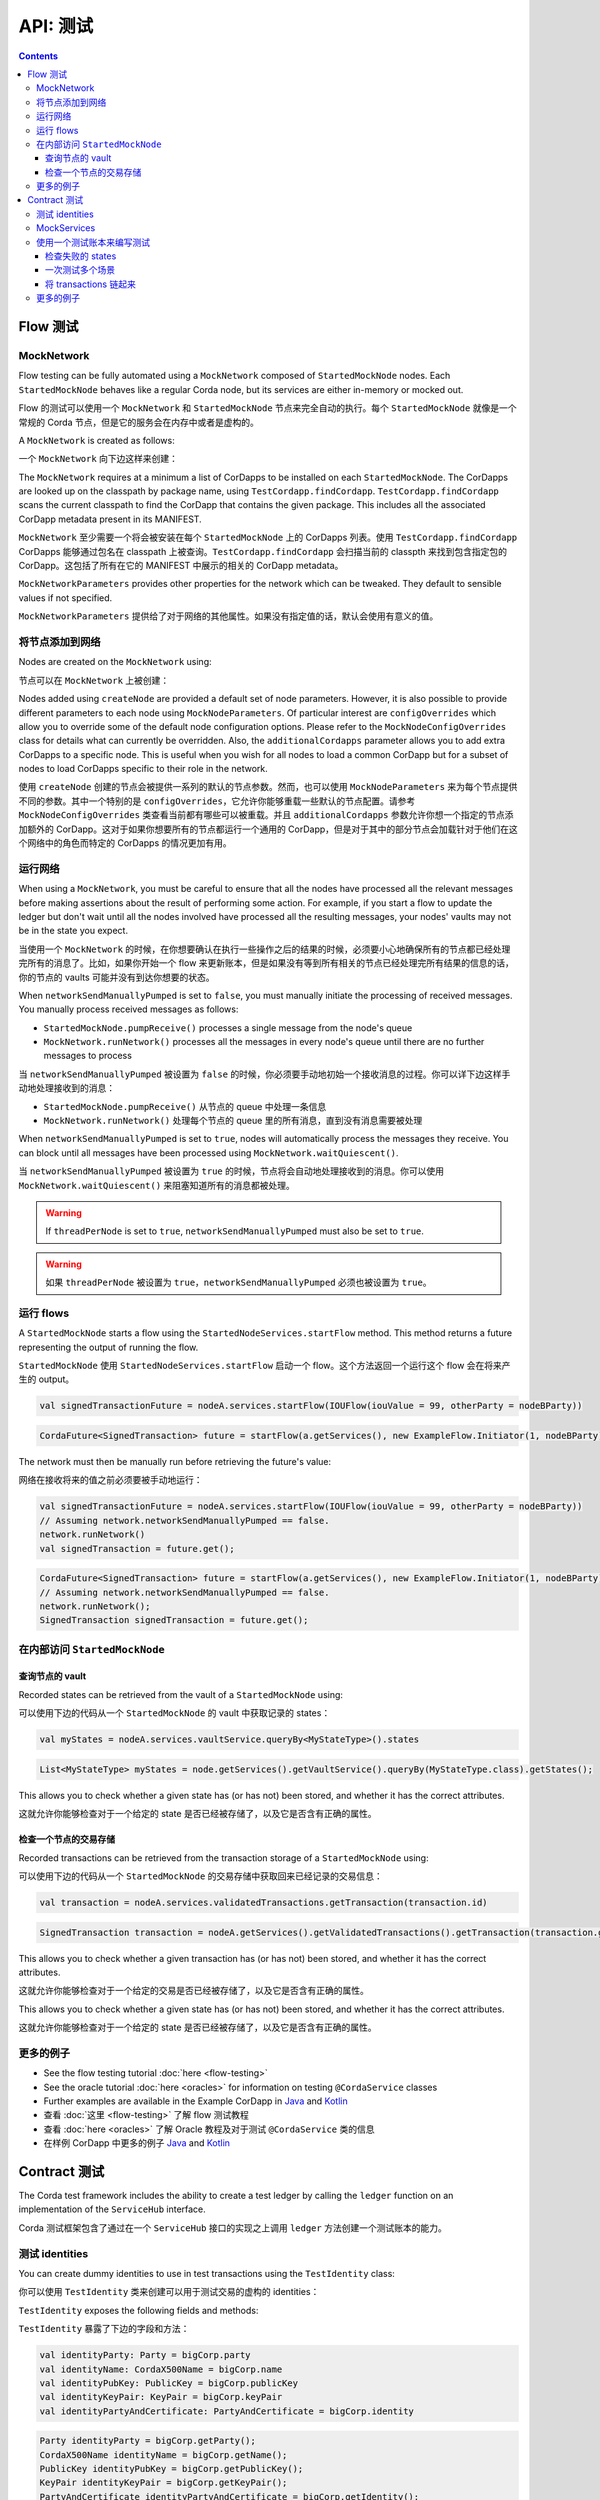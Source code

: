 .. highlight:: kotlin
.. raw:: html

   <script type="text/javascript" src="_static/jquery.js"></script>
   <script type="text/javascript" src="_static/codesets.js"></script>

API: 测试
============

.. contents::

Flow 测试
------------

MockNetwork
^^^^^^^^^^^

Flow testing can be fully automated using a ``MockNetwork`` composed of ``StartedMockNode`` nodes. Each
``StartedMockNode`` behaves like a regular Corda node, but its services are either in-memory or mocked out.

Flow 的测试可以使用一个 ``MockNetwork`` 和 ``StartedMockNode`` 节点来完全自动的执行。每个 ``StartedMockNode`` 就像是一个常规的 Corda 节点，但是它的服务会在内存中或者是虚构的。

A ``MockNetwork`` is created as follows:

一个 ``MockNetwork`` 向下边这样来创建：

.. container:: codeset

    .. literalinclude:: ../../docs/source/example-code/src/main/kotlin/net/corda/docs/kotlin/MockNetworkTestsTutorial.kt
        :language: kotlin
        :start-after: DOCSTART 1
        :end-before: DOCEND 1

    .. literalinclude:: ../../docs/source/example-code/src/main/java/net/corda/docs/java/MockNetworkTestsTutorial.java
        :language: java
        :start-after: DOCSTART 1
        :end-before: DOCEND 1

The ``MockNetwork`` requires at a minimum a list of CorDapps to be installed on each ``StartedMockNode``. The CorDapps are looked up on the
classpath by package name, using ``TestCordapp.findCordapp``. ``TestCordapp.findCordapp`` scans the current classpath to find the CorDapp that contains the given package.
This includes all the associated CorDapp metadata present in its MANIFEST.

``MockNetwork`` 至少需要一个将会被安装在每个 ``StartedMockNode`` 上的 CorDapps 列表。使用 ``TestCordapp.findCordapp`` CorDapps 能够通过包名在 classpath 上被查询。``TestCordapp.findCordapp`` 会扫描当前的 classpth 来找到包含指定包的 CorDapp。这包括了所有在它的 MANIFEST 中展示的相关的 CorDapp metadata。

``MockNetworkParameters`` provides other properties for the network which can be tweaked. They default to sensible values if not specified.

``MockNetworkParameters`` 提供给了对于网络的其他属性。如果没有指定值的话，默认会使用有意义的值。

将节点添加到网络
^^^^^^^^^^^^^^^^^^^^^^^^^^^

Nodes are created on the ``MockNetwork`` using:

节点可以在 ``MockNetwork`` 上被创建：

.. container:: codeset

    .. literalinclude:: ../../docs/source/example-code/src/main/kotlin/net/corda/docs/kotlin/MockNetworkTestsTutorial.kt
        :language: kotlin
        :start-after: DOCSTART 2
        :end-before: DOCEND 2

    .. literalinclude:: ../../docs/source/example-code/src/main/java/net/corda/docs/java/MockNetworkTestsTutorial.java
        :language: java
        :start-after: DOCSTART 2
        :end-before: DOCEND 2

Nodes added using ``createNode`` are provided a default set of node parameters. However, it is also possible to
provide different parameters to each node using ``MockNodeParameters``. Of particular interest are ``configOverrides`` which allow you to
override some of the default node configuration options. Please refer to the ``MockNodeConfigOverrides`` class for details what can currently
be overridden. Also, the ``additionalCordapps`` parameter allows you to add extra CorDapps to a specific node. This is useful when you wish
for all nodes to load a common CorDapp but for a subset of nodes to load CorDapps specific to their role in the network.

使用 ``createNode`` 创建的节点会被提供一系列的默认的节点参数。然而，也可以使用 ``MockNodeParameters`` 来为每个节点提供不同的参数。其中一个特别的是 ``configOverrides``，它允许你能够重载一些默认的节点配置。请参考 ``MockNodeConfigOverrides`` 类查看当前都有哪些可以被重载。并且 ``additionalCordapps`` 参数允许你想一个指定的节点添加额外的 CorDapp。这对于如果你想要所有的节点都运行一个通用的 CorDapp，但是对于其中的部分节点会加载针对于他们在这个网络中的角色而特定的 CorDapps 的情况更加有用。

运行网络
^^^^^^^^^^^^^^^^^^^
When using a ``MockNetwork``, you must be careful to ensure that all the nodes have processed all the relevant messages 
before making assertions about the result of performing some action. For example, if you start a flow to update the ledger 
but don't wait until all the nodes involved have processed all the resulting messages, your nodes' vaults may not be in 
the state you expect.

当使用一个 ``MockNetwork`` 的时候，在你想要确认在执行一些操作之后的结果的时候，必须要小心地确保所有的节点都已经处理完所有的消息了。比如，如果你开始一个 flow 来更新账本，但是如果没有等到所有相关的节点已经处理完所有结果的信息的话，你的节点的 vaults 可能并没有到达你想要的状态。

When ``networkSendManuallyPumped`` is set to ``false``, you must manually initiate the processing of received messages. 
You manually process received messages as follows:

* ``StartedMockNode.pumpReceive()`` processes a single message from the node's queue
* ``MockNetwork.runNetwork()`` processes all the messages in every node's queue until there are no further messages to
  process

当 ``networkSendManuallyPumped`` 被设置为 ``false`` 的时候，你必须要手动地初始一个接收消息的过程。你可以详下边这样手动地处理接收到的消息：

* ``StartedMockNode.pumpReceive()`` 从节点的 queue 中处理一条信息
* ``MockNetwork.runNetwork()`` 处理每个节点的 queue 里的所有消息，直到没有消息需要被处理
      
When ``networkSendManuallyPumped`` is set to ``true``, nodes will automatically process the messages they receive. You 
can block until all messages have been processed using ``MockNetwork.waitQuiescent()``.

当 ``networkSendManuallyPumped`` 被设置为 ``true`` 的时候，节点将会自动地处理接收到的消息。你可以使用 ``MockNetwork.waitQuiescent()`` 来阻塞知道所有的消息都被处理。

.. warning:: If ``threadPerNode`` is set to ``true``, ``networkSendManuallyPumped`` must also be set to ``true``.

.. warning:: 如果 ``threadPerNode`` 被设置为 ``true``，``networkSendManuallyPumped`` 必须也被设置为 ``true``。

运行 flows
^^^^^^^^^^^^^

A ``StartedMockNode`` starts a flow using the ``StartedNodeServices.startFlow`` method. This method returns a future
representing the output of running the flow.

``StartedMockNode`` 使用 ``StartedNodeServices.startFlow`` 启动一个 flow。这个方法返回一个运行这个 flow 会在将来产生的 output。

.. container:: codeset

   .. sourcecode:: kotlin

        val signedTransactionFuture = nodeA.services.startFlow(IOUFlow(iouValue = 99, otherParty = nodeBParty))

   .. sourcecode:: java

        CordaFuture<SignedTransaction> future = startFlow(a.getServices(), new ExampleFlow.Initiator(1, nodeBParty));

The network must then be manually run before retrieving the future's value:

网络在接收将来的值之前必须要被手动地运行：

.. container:: codeset

   .. sourcecode:: kotlin

        val signedTransactionFuture = nodeA.services.startFlow(IOUFlow(iouValue = 99, otherParty = nodeBParty))
        // Assuming network.networkSendManuallyPumped == false.
        network.runNetwork()
        val signedTransaction = future.get();

   .. sourcecode:: java

        CordaFuture<SignedTransaction> future = startFlow(a.getServices(), new ExampleFlow.Initiator(1, nodeBParty));
        // Assuming network.networkSendManuallyPumped == false.
        network.runNetwork();
        SignedTransaction signedTransaction = future.get();

在内部访问 ``StartedMockNode``
^^^^^^^^^^^^^^^^^^^^^^^^^^^^^^^^^^^^^^^

查询节点的 vault
~~~~~~~~~~~~~~~~~~~~~~~

Recorded states can be retrieved from the vault of a ``StartedMockNode`` using:

可以使用下边的代码从一个 ``StartedMockNode`` 的 vault 中获取记录的 states：

.. container:: codeset

   .. sourcecode:: kotlin

        val myStates = nodeA.services.vaultService.queryBy<MyStateType>().states

   .. sourcecode:: java

        List<MyStateType> myStates = node.getServices().getVaultService().queryBy(MyStateType.class).getStates();

This allows you to check whether a given state has (or has not) been stored, and whether it has the correct attributes.

这就允许你能够检查对于一个给定的 state 是否已经被存储了，以及它是否含有正确的属性。

检查一个节点的交易存储
~~~~~~~~~~~~~~~~~~~~~~~~~~~~~~~~~~~~~~

Recorded transactions can be retrieved from the transaction storage of a ``StartedMockNode`` using:

可以使用下边的代码从一个 ``StartedMockNode`` 的交易存储中获取回来已经记录的交易信息：

.. container:: codeset

   .. sourcecode:: kotlin

        val transaction = nodeA.services.validatedTransactions.getTransaction(transaction.id)

   .. sourcecode:: java

        SignedTransaction transaction = nodeA.getServices().getValidatedTransactions().getTransaction(transaction.getId())

This allows you to check whether a given transaction has (or has not) been stored, and whether it has the correct
attributes.

这就允许你能够检查对于一个给定的交易是否已经被存储了，以及它是否含有正确的属性。

This allows you to check whether a given state has (or has not) been stored, and whether it has the correct attributes.

这就允许你能够检查对于一个给定的 state 是否已经被存储了，以及它是否含有正确的属性。

更多的例子
^^^^^^^^^^^^^^^^

* See the flow testing tutorial :doc:`here <flow-testing>`
* See the oracle tutorial :doc:`here <oracles>` for information on testing ``@CordaService`` classes
* Further examples are available in the Example CorDapp in
  `Java <https://github.com/corda/samples/blob/release-V|platform_version|/cordapp-example/workflows-java/src/test/java/com/example/flow/IOUFlowTests.java>`_ and
  `Kotlin <https://github.com/corda/samples/blob/release-V|platform_version|/cordapp-example/workflows-kotlin/src/test/kotlin/com/example/flow/IOUFlowTests.kt>`_

* 查看 :doc:`这里 <flow-testing>` 了解 flow 测试教程
* 查看 :doc:`here <oracles>` 了解 Oracle 教程及对于测试 ``@CordaService`` 类的信息
* 在样例 CorDapp 中更多的例子
  `Java <https://github.com/corda/samples/blob/release-V|platform_version|/cordapp-example/workflows-java/src/test/java/com/example/flow/IOUFlowTests.java>`_ and
  `Kotlin <https://github.com/corda/samples/blob/release-V|platform_version|/cordapp-example/workflows-kotlin/src/test/kotlin/com/example/flow/IOUFlowTests.kt>`_

Contract 测试
----------------

The Corda test framework includes the ability to create a test ledger by calling the ``ledger`` function
on an implementation of the ``ServiceHub`` interface.

Corda 测试框架包含了通过在一个 ``ServiceHub`` 接口的实现之上调用 ``ledger`` 方法创建一个测试账本的能力。

测试 identities
^^^^^^^^^^^^^^^

You can create dummy identities to use in test transactions using the ``TestIdentity`` class:

你可以使用 ``TestIdentity`` 类来创建可以用于测试交易的虚构的 identities：

.. container:: codeset

    .. literalinclude:: ../../docs/source/example-code/src/test/kotlin/net/corda/docs/kotlin/tutorial/testdsl/TutorialTestDSL.kt
        :language: kotlin
        :start-after: DOCSTART 14
        :end-before: DOCEND 14
        :dedent: 8

    .. literalinclude:: ../../docs/source/example-code/src/test/java/net/corda/docs/java/tutorial/testdsl/TutorialTestDSL.java
        :language: java
        :start-after: DOCSTART 14
        :end-before: DOCEND 14
        :dedent: 4

``TestIdentity`` exposes the following fields and methods:

``TestIdentity`` 暴露了下边的字段和方法：

.. container:: codeset

   .. sourcecode:: kotlin

        val identityParty: Party = bigCorp.party
        val identityName: CordaX500Name = bigCorp.name
        val identityPubKey: PublicKey = bigCorp.publicKey
        val identityKeyPair: KeyPair = bigCorp.keyPair
        val identityPartyAndCertificate: PartyAndCertificate = bigCorp.identity

   .. sourcecode:: java

        Party identityParty = bigCorp.getParty();
        CordaX500Name identityName = bigCorp.getName();
        PublicKey identityPubKey = bigCorp.getPublicKey();
        KeyPair identityKeyPair = bigCorp.getKeyPair();
        PartyAndCertificate identityPartyAndCertificate = bigCorp.getIdentity();

You can also create a unique ``TestIdentity`` using the ``fresh`` method:

你也可以使用 ``fresh`` 方法创建一个唯一的 ``TestIdentity``：

.. container:: codeset

   .. sourcecode:: kotlin

        val uniqueTestIdentity: TestIdentity = TestIdentity.fresh("orgName")

   .. sourcecode:: java

        TestIdentity uniqueTestIdentity = TestIdentity.Companion.fresh("orgName");

MockServices
^^^^^^^^^^^^

A mock implementation of ``ServiceHub`` is provided in ``MockServices``. This is a minimal ``ServiceHub`` that
suffices to test contract logic. It has the ability to insert states into the vault, query the vault, and
construct and check transactions.

在 ``MockServices`` 中提供了对于 ``ServiceHub`` 的一个虚拟的实现。这是一个最小化的 ``ServiceHub`` 足够用来测试 contract 逻辑。它能够将 states 插入到 vault，查询 vault，以及构建和检查 transactions。

.. container:: codeset

    .. literalinclude:: ../../docs/source/example-code/src/test/kotlin/net/corda/docs/kotlin/tutorial/testdsl/TutorialTestDSL.kt
        :language: kotlin
        :start-after: DOCSTART 11
        :end-before: DOCEND 11
        :dedent: 4

    .. literalinclude:: ../../docs/source/example-code/src/test/java/net/corda/docs/java/tutorial/testdsl/TutorialTestDSL.java
        :language: java
        :start-after: DOCSTART 11
        :end-before: DOCEND 11
        :dedent: 4


Alternatively, there is a helper constructor which just accepts a list of ``TestIdentity``. The first identity provided is
the identity of the node whose ``ServiceHub`` is being mocked, and any subsequent identities are identities that the node
knows about. Only the calling package is scanned for cordapps and a test ``IdentityService`` is created
for you, using all the given identities.

或者，这里还有一个仅仅接收一个 ``TestIdentity`` 列表的 helper 构造函数。提供的第一个 identity 是模拟 ``ServiceHub`` 的节点的 identity，后续的 identities 是这个节点了解的其他的节点的 identities。只有这个调用的包会被扫描 CorDapps 并且一个测试的 ``IdentityService`` 会使用所有给定的属性被创建。

.. container:: codeset

    .. literalinclude:: ../../docs/source/example-code/src/test/kotlin/net/corda/docs/kotlin/tutorial/testdsl/TutorialTestDSL.kt
        :language: kotlin
        :start-after: DOCSTART 12
        :end-before: DOCEND 12
        :dedent: 4

    .. literalinclude:: ../../docs/source/example-code/src/test/java/net/corda/docs/java/tutorial/testdsl/TutorialTestDSL.java
        :language: java
        :start-after: DOCSTART 12
        :end-before: DOCEND 12
        :dedent: 4


使用一个测试账本来编写测试
^^^^^^^^^^^^^^^^^^^^^^^^^^^^^^^^^

The ``ServiceHub.ledger`` extension function allows you to create a test ledger. Within the ledger wrapper you can create
transactions using the ``transaction`` function. Within a transaction you can define the ``input`` and
``output`` states for the transaction, alongside any commands that are being executed, the ``timeWindow`` in which the
transaction has been executed, and any ``attachments``, as shown in this example test:

``ServiceHub.ledger`` 扩展方法允许你能够创建一个测试的账本。在账本的 wrapper 中，你可以使用 ``transaction`` 方法来创建 transactions。在一个 transaction 中，你可以为 transaction 定义 ``input`` 和 ``output`` states，以及任何的会被执行的 commands，transaction 需要遵循的 ``timeWindow``，和任何的 ``attachments``，就像下边的测试例子：

.. container:: codeset

    .. literalinclude:: ../../docs/source/example-code/src/test/kotlin/net/corda/docs/kotlin/tutorial/testdsl/TutorialTestDSL.kt
        :language: kotlin
        :start-after: DOCSTART 13
        :end-before: DOCEND 13
        :dedent: 4

    .. literalinclude:: ../../docs/source/example-code/src/test/java/net/corda/docs/java/tutorial/testdsl/TutorialTestDSL.java
        :language: java
        :start-after: DOCSTART 13
        :end-before: DOCEND 13
        :dedent: 4

Once all the transaction components have been specified, you can run ``verifies()`` to check that the given transaction is valid.

当所有的 transaction 组件都被指定，你可以运行 ``verifies()`` 来检查给定的 transaction 是否是有效的。

检查失败的 states
~~~~~~~~~~~~~~~~~~~~~~~~~~~

In order to test for failures, you can use the ``failsWith`` method, or in Kotlin the ``fails with`` helper method, which
assert that the transaction fails with a specific error. If you just want to assert that the transaction has failed without
verifying the message, there is also a ``fails`` method.

为了测试失败的情况，你可以使用 ``failsWith`` 方法，或者在 kotlin 中 ``fails with`` helper 方法，它可以造成 transaction 由于一个指定的错误而失败。如果你只是想造成 transaction 失败而不需要指定消息的话，也可以使用 ``fails`` 方法。

.. container:: codeset

    .. literalinclude:: ../../docs/source/example-code/src/test/kotlin/net/corda/docs/kotlin/tutorial/testdsl/TutorialTestDSL.kt
        :language: kotlin
        :start-after: DOCSTART 4
        :end-before: DOCEND 4
        :dedent: 4

    .. literalinclude:: ../../docs/source/example-code/src/test/java/net/corda/docs/java/tutorial/testdsl/TutorialTestDSL.java
        :language: java
        :start-after: DOCSTART 4
        :end-before: DOCEND 4
        :dedent: 4

.. note::

    The transaction DSL forces the last line of the test to be either a ``verifies`` or ``fails with`` statement.

.. note:: Transaction DSL 强制这个测试的最后一行或者是一个 ``verifies`` 或者是 ``fails with`` 语句。

一次测试多个场景
~~~~~~~~~~~~~~~~~~~~~~~~~~~~~~~~~~

Within a single transaction block, you can assert several times that the transaction constructed so far either passes or
fails verification. For example, you could test that a contract fails to verify because it has no output states, and then
add the relevant output state and check that the contract verifies successfully, as in the following example:

在一个 transaction 块中，对于构建好的一个 transaction，你可以制造出多次的成功或者失败的验证。比如，你可以测试一个 contract 由于没有 output states 而失败，然后添加相关的 output state 并且检查这个 contract 是否能够成功，像下边的例子那样：

.. container:: codeset

    .. literalinclude:: ../../docs/source/example-code/src/test/kotlin/net/corda/docs/kotlin/tutorial/testdsl/TutorialTestDSL.kt
        :language: kotlin
        :start-after: DOCSTART 5
        :end-before: DOCEND 5
        :dedent: 4

    .. literalinclude:: ../../docs/source/example-code/src/test/java/net/corda/docs/java/tutorial/testdsl/TutorialTestDSL.java
        :language: java
        :start-after: DOCSTART 5
        :end-before: DOCEND 5
        :dedent: 4

You can also use the ``tweak`` function to create a locally scoped transaction that you can make changes to
and then return to the original, unmodified transaction. As in the following example:

你也可以使用 ``tweak`` 方法来创建一个本地范围的 transaction，你就可以对它进行改动然后返回给原始的没有改变过的 transaction。像下边的例子那样：

.. container:: codeset

    .. literalinclude:: ../../docs/source/example-code/src/test/kotlin/net/corda/docs/kotlin/tutorial/testdsl/TutorialTestDSL.kt
        :language: kotlin
        :start-after: DOCSTART 7
        :end-before: DOCEND 7
        :dedent: 4

    .. literalinclude:: ../../docs/source/example-code/src/test/java/net/corda/docs/java/tutorial/testdsl/TutorialTestDSL.java
        :language: java
        :start-after: DOCSTART 7
        :end-before: DOCEND 7
        :dedent: 4


将 transactions 链起来
~~~~~~~~~~~~~~~~~~~~~

The following example shows that within a ``ledger``, you can create more than one ``transaction`` in order to test chains
of transactions. In addition to ``transaction``, ``unverifiedTransaction`` can be used, as in the example below, to create
transactions on the ledger without verifying them, for pre-populating the ledger with existing data. When chaining transactions,
it is important to note that even though a ``transaction`` ``verifies`` successfully, the overall ledger may not be valid. This can
be verified separately by placing a ``verifies`` or ``fails`` statement  within the ``ledger`` block.

下边的例子显示了在一个 ``ledger`` 中，你可以创建多于一个的 ``transaction`` 来测试 transactions 链。除了 ``transaction``,``unverifiedTransaction`` 也可以像下边的例子那样被用来在账本上创建 transaction 而不需要验证它们，以此向账本中预先录入一些已经存在的数据。当把 transactions 链起来的时候，很重要的需要注意的一点是尽管一个 ``transaction`` ``verifies`` 成功了，但是整个账本可能不是有效的。这个可以通过使用一个在 ``ledger`` 中的 ``verifies`` 或者 ``fails`` 语句分别来验证。

.. container:: codeset

    .. literalinclude:: ../../docs/source/example-code/src/test/kotlin/net/corda/docs/kotlin/tutorial/testdsl/TutorialTestDSL.kt
        :language: kotlin
        :start-after: DOCSTART 9
        :end-before: DOCEND 9
        :dedent: 4

    .. literalinclude:: ../../docs/source/example-code/src/test/java/net/corda/docs/java/tutorial/testdsl/TutorialTestDSL.java
        :language: java
        :start-after: DOCSTART 9
        :end-before: DOCEND 9
        :dedent: 4


更多的例子
^^^^^^^^^^^^^^^^

* See the flow testing tutorial :doc:`here <tutorial-test-dsl>`
* Further examples are available in the Example CorDapp in
  `Java <https://github.com/corda/samples/blob/release-V|platform_version|/cordapp-example/workflows-java/src/test/java/com/example/flow/IOUFlowTests.java>`_ and
  `Kotlin <https://github.com/corda/samples/blob/release-V|platform_version|/cordapp-example/workflows-kotlin/src/test/kotlin/com/example/flow/IOUFlowTests.kt>`_

* 在 :doc:`这里 <tutorial-test-dsl>` 查看 flow 测试教程
* 在 CorDapp 例子中更过的例子在
  `Java <https://github.com/corda/samples/blob/release-V|platform_version|/cordapp-example/workflows-java/src/test/java/com/example/flow/IOUFlowTests.java>`_ and
  `Kotlin <https://github.com/corda/samples/blob/reease-V|platform_version|/cordapp-example/workflows-kotlin/src/test/kotlin/com/example/flow/IOUFlowTests.kt>`_

